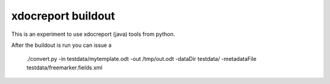 xdocreport buildout
===================

This is an experiment to use xdocreport (java) tools from python.

After the buildout is run you can issue a

    ./convert.py -in testdata/mytemplate.odt  -out /tmp/out.odt  -dataDir testdata/ -metadataFile testdata/freemarker.fields.xml
